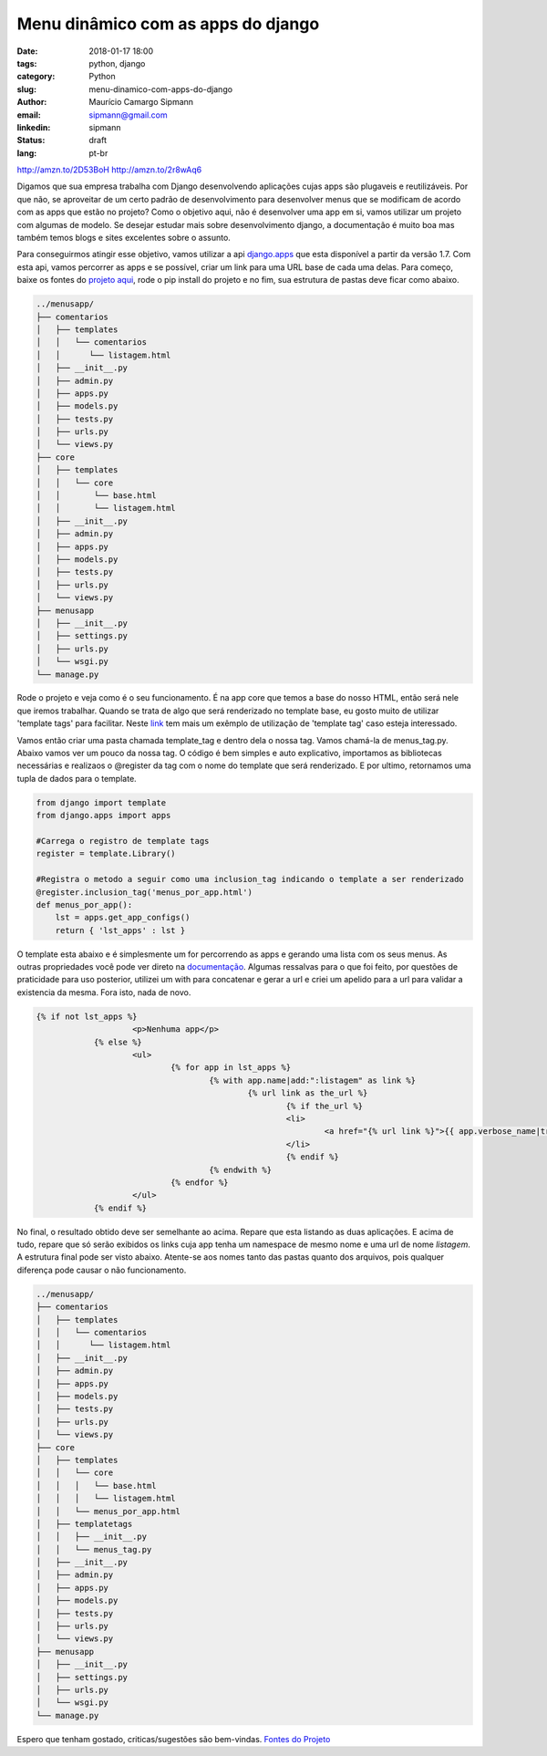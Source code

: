 Menu dinâmico com as apps do django
####################################

:date: 2018-01-17 18:00
:tags: python, django
:category: Python
:slug: menu-dinamico-com-apps-do-django
:author: Maurício Camargo Sipmann
:email:  sipmann@gmail.com
:linkedin: sipmann
:status: draft
:lang: pt-br

http://amzn.to/2D53BoH
http://amzn.to/2r8wAq6

Digamos que sua empresa trabalha com Django desenvolvendo aplicações cujas apps são plugaveis e reutilizáveis. Por que não, se aproveitar de um certo padrão de desenvolvimento para desenvolver menus que se modificam de acordo com as apps que estão no projeto? Como o objetivo aqui, não é desenvolver uma app em si, vamos utilizar um projeto com algumas de modelo. Se desejar estudar mais sobre desenvolvimento django, a documentação é muito boa mas também temos blogs e sites excelentes sobre o assunto.

Para conseguirmos atingir esse objetivo, vamos utilizar a api `django.apps <https://docs.djangoproject.com/en/2.0/ref/settings/#installed-apps>`_ que esta disponível a partir da versão 1.7.
Com esta api, vamos percorrer as apps e se possível, criar um link para uma URL base de cada uma delas. Para começo, baixe os fontes do `projeto aqui <https://github.com/sipmann/menusapp-django/releases/tag/v1>`_, rode o pip install do projeto e no fim, sua estrutura de pastas deve ficar como abaixo.

.. code-block:: bash

	../menusapp/
	├── comentarios
	│   ├── templates
	│   │   └── comentarios
	│   │      └── listagem.html
	│   ├── __init__.py
	│   ├── admin.py
	│   ├── apps.py
	│   ├── models.py
	│   ├── tests.py
	│   ├── urls.py
	│   └── views.py
	├── core
	│   ├── templates
	│   │   └── core
	│   │       └── base.html
	│   │       └── listagem.html
	│   ├── __init__.py
	│   ├── admin.py
	│   ├── apps.py
	│   ├── models.py
	│   ├── tests.py
	│   ├── urls.py
	│   └── views.py
	├── menusapp
	│   ├── __init__.py
	│   ├── settings.py
	│   ├── urls.py
	│   └── wsgi.py
	└── manage.py


Rode o projeto e veja como é o seu funcionamento. É na app core que temos a base do nosso HTML, então será nele que iremos trabalhar. Quando se trata de algo que será renderizado no template base, eu gosto muito de utilizar 'template tags' para facilitar. 
Neste `link <http://www.sipmann.com/editando-o-admin-do-django.html>`_ tem mais um exêmplo de utilização de 'template tag' caso esteja interessado.

Vamos então criar uma pasta chamada template_tag e dentro dela o nossa tag. Vamos chamá-la de menus_tag.py. Abaixo vamos ver um pouco da nossa tag.
O código é bem simples e auto explicativo, importamos as bibliotecas necessárias e realizaos o @register da tag com o nome do template que será renderizado.
E por ultimo, retornamos uma tupla de dados para o template.

.. raw:: html

	<div class="livros">
		<a href="https://www.amazon.com.br/gp/product/8575225081/ref=as_li_ss_il?ie=UTF8&linkCode=li2&tag=sipmann-20&linkId=c17fa3ac84e734741a3761e874d7d286" target="_blank"><img border="0" src="//ws-na.amazon-adsystem.com/widgets/q?_encoding=UTF8&ASIN=8575225081&Format=_SL160_&ID=AsinImage&MarketPlace=BR&ServiceVersion=20070822&WS=1&tag=sipmann-20" ></a><img src="https://ir-br.amazon-adsystem.com/e/ir?t=sipmann-20&l=li2&o=33&a=8575225081" width="1" height="1" border="0" alt="" style="border:none !important; margin:0px !important;" />
		<a href="https://www.amazon.com.br/gp/product/B074ZTLKHB/ref=as_li_ss_il?ie=UTF8&linkCode=li2&tag=sipmann-20&linkId=e2f37c07da2dc4111ae47854b205d01a" target="_blank"><img border="0" src="//ws-na.amazon-adsystem.com/widgets/q?_encoding=UTF8&ASIN=B074ZTLKHB&Format=_SL160_&ID=AsinImage&MarketPlace=BR&ServiceVersion=20070822&WS=1&tag=sipmann-20" ></a><img src="https://ir-br.amazon-adsystem.com/e/ir?t=sipmann-20&l=li2&o=33&a=B074ZTLKHB" width="1" height="1" border="0" alt="" style="border:none !important; margin:0px !important;" />
	</div>

.. code-block:: python

    from django import template
    from django.apps import apps

    #Carrega o registro de template tags
    register = template.Library()

    #Registra o metodo a seguir como uma inclusion_tag indicando o template a ser renderizado
    @register.inclusion_tag('menus_por_app.html')
    def menus_por_app():
    	lst = apps.get_app_configs()
    	return { 'lst_apps' : lst }

O template esta abaixo e é simplesmente um for percorrendo as apps e gerando uma lista com os seus menus. As outras propriedades você pode ver direto na `documentação <https://docs.djangoproject.com/en/2.0/ref/applications/#django.apps.AppConfig>`_.
Algumas ressalvas para o que foi feito, por questões de praticidade para uso posterior, utilizei um with para concatenar e gerar a url e criei um apelido para a url para validar a existencia da mesma. Fora isto, nada de novo.

.. code-block:: html

    {% if not lst_apps %}
			<p>Nenhuma app</p>
		{% else %}
			<ul>
				{% for app in lst_apps %}
					{% with app.name|add:":listagem" as link %}
						{% url link as the_url %}
							{% if the_url %}
							<li>
								<a href="{% url link %}">{{ app.verbose_name|truncatechars:30 }}</a>
							</li>
							{% endif %}
					{% endwith %}
				{% endfor %}
			</ul>
		{% endif %}


.. image:: images/menu_apps.png
	:alt: Resultado final

No final, o resultado obtido deve ser semelhante ao acima. Repare que esta listando as duas aplicações. E acima de tudo, repare que só serão exibidos os links cuja app tenha um namespace de mesmo nome e uma url de nome `listagem`.
A estrutura final pode ser visto abaixo. Atente-se aos nomes tanto das pastas quanto dos arquivos, pois qualquer diferença pode causar o não funcionamento.

.. code-block:: bash

	../menusapp/
	├── comentarios
	│   ├── templates
	│   │   └── comentarios
	│   │      └── listagem.html
	│   ├── __init__.py
	│   ├── admin.py
	│   ├── apps.py
	│   ├── models.py
	│   ├── tests.py
	│   ├── urls.py
	│   └── views.py
	├── core
	│   ├── templates
	│   │   └── core
	│   │   │   └── base.html
	│   │   │   └── listagem.html
	│   │   └── menus_por_app.html
	│   ├── templatetags
	│   │   ├── __init__.py
	│   │   └── menus_tag.py
	│   ├── __init__.py
	│   ├── admin.py
	│   ├── apps.py
	│   ├── models.py
	│   ├── tests.py
	│   ├── urls.py
	│   └── views.py
	├── menusapp
	│   ├── __init__.py
	│   ├── settings.py
	│   ├── urls.py
	│   └── wsgi.py
	└── manage.py



Espero que tenham gostado, criticas/sugestões são bem-vindas. `Fontes do Projeto <https://github.com/sipmann/menusapp-django/releases/tag/v2>`_
